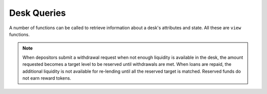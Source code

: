 .. index:: _queries

.. _queries:

Desk Queries
############

A number of functions can be called to retrieve information about a desk's attributes and state. All these are ``view`` functions.

.. py:function:: base_coin() -> address

    Returns the address of the smart contract of the base token for this desk.

.. py:function:: base_coin_decimals() -> uint8

    Returns the number of decimal digits for the base coin.

.. py:function:: flashloan_fee() -> uint256

    Returns the fee in bps that all flash loans will be charged.

.. py:function:: liquidation_bonus() -> uint256

    Returns the gain in bps that a liquidator gets from paying a liquidatable part of a loan.

.. py:function:: control_contract() -> address

    Returns the address of the ``Control`` smart contract that controls some of the settings in this desk.

.. py:function:: horizons(_horizon : uint256) -> uint256

    Returns the fee in bps that applies to loans for horizon _horizon. Note this returns 0 if ``_horizon`` is not one of the horizons accepted by this desk.

    * ``_horizon``: The horizon desired expressed in number of blocks

.. py:function:: total_liquidity() -> uint256

    Returns the number of base tokens in the desk, i.e., deposited but not lent.

.. py:function:: total_loans() -> uint256

    Returns the aggregate number of base tokens in all loans.

.. py:function:: total_reserved() -> uint256

    Returns the total number of base tokens reserved for withdrawal by all users.

.. note::

    When depositors submit a withdrawal request when not enough liquidity is available in the desk, the amount requested becomes a target level to be reserved until withdrawals are met. When loans are repaid, the additional liquidity is not available for re-lending until all the reserved target is matched. Reserved funds do not earn reward tokens.

.. py:function:: user_reserved(_user : address) -> uint256

    Returns the amount of base tokens the user wants to withdraw. Repaid base tokens from loans will not be lent again until that amount is met.

    * ``_user``: The address of the user whose reserved funds are sought

.. py:function:: user_loans(_user : address) -> uint256

    Returns the total of all loans taken by _user.

    * ``_user``: The address of the user whose loans amount is desired

.. py:function:: num_horizons() -> int128

    Returns the number of horizons accepted by this desk.

.. py:function:: get_horizon_and_fee(_i : int128) -> (uint256, uint256)
    
    Returns the i-th accepted horizon by this desk and the corresponding fee.

    * ``_i``: The index of the horizon. Use num_horizons() to get the full range

.. py:function:: num_longables() -> int128

    Returns the number of longable tokens accepted by this desk.

.. py:function:: get_longable(_i : int128) -> address

    Returns the i-th accepted longable token.

    * ``_i``: The index of the desired longable. Use ``num_longables`` to get the range
